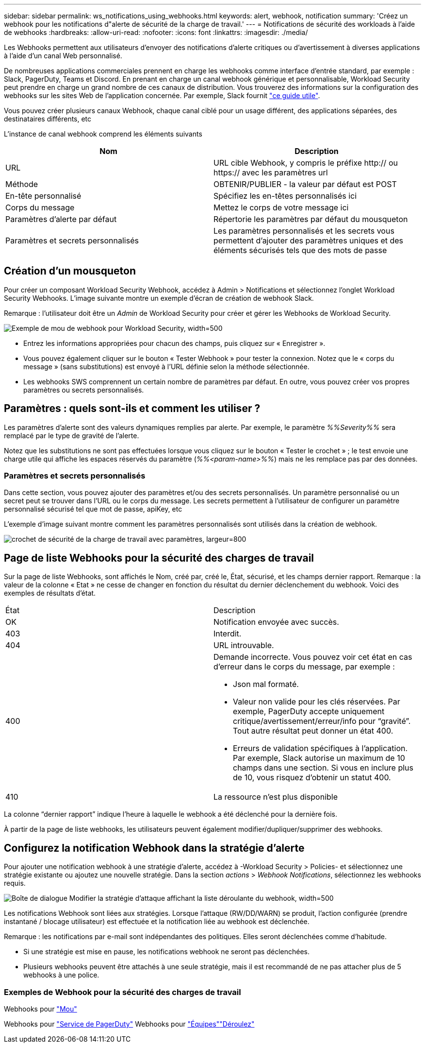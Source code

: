 ---
sidebar: sidebar 
permalink: ws_notifications_using_webhooks.html 
keywords: alert, webhook, notification 
summary: 'Créez un webhook pour les notifications d"alerte de sécurité de la charge de travail.' 
---
= Notifications de sécurité des workloads à l'aide de webhooks
:hardbreaks:
:allow-uri-read: 
:nofooter: 
:icons: font
:linkattrs: 
:imagesdir: ./media/


[role="lead"]
Les Webhooks permettent aux utilisateurs d'envoyer des notifications d'alerte critiques ou d'avertissement à diverses applications à l'aide d'un canal Web personnalisé.

De nombreuses applications commerciales prennent en charge les webhooks comme interface d'entrée standard, par exemple : Slack, PagerDuty, Teams et Discord. En prenant en charge un canal webhook générique et personnalisable, Workload Security peut prendre en charge un grand nombre de ces canaux de distribution. Vous trouverez des informations sur la configuration des webhooks sur les sites Web de l'application concernée. Par exemple, Slack fournit link:https://api.slack.com/messaging/webhooks["ce guide utile"].

Vous pouvez créer plusieurs canaux Webhook, chaque canal ciblé pour un usage différent, des applications séparées, des destinataires différents, etc

L'instance de canal webhook comprend les éléments suivants

|===
| Nom | Description 


| URL | URL cible Webhook, y compris le préfixe http:// ou https:// avec les paramètres url 


| Méthode | OBTENIR/PUBLIER - la valeur par défaut est POST 


| En-tête personnalisé | Spécifiez les en-têtes personnalisés ici 


| Corps du message | Mettez le corps de votre message ici 


| Paramètres d'alerte par défaut | Répertorie les paramètres par défaut du mousqueton 


| Paramètres et secrets personnalisés | Les paramètres personnalisés et les secrets vous permettent d'ajouter des paramètres uniques et des éléments sécurisés tels que des mots de passe 
|===


== Création d'un mousqueton

Pour créer un composant Workload Security Webhook, accédez à Admin > Notifications et sélectionnez l'onglet Workload Security Webhooks. L'image suivante montre un exemple d'écran de création de webhook Slack.

Remarque : l'utilisateur doit être un _Admin_ de Workload Security pour créer et gérer les Webhooks de Workload Security.

image:ws_webhook_slack_example.png["Exemple de mou de webhook pour Workload Security, width=500"]

* Entrez les informations appropriées pour chacun des champs, puis cliquez sur « Enregistrer ».
* Vous pouvez également cliquer sur le bouton « Tester Webhook » pour tester la connexion. Notez que le « corps du message » (sans substitutions) est envoyé à l'URL définie selon la méthode sélectionnée.
* Les webhooks SWS comprennent un certain nombre de paramètres par défaut. En outre, vous pouvez créer vos propres paramètres ou secrets personnalisés.




== Paramètres : quels sont-ils et comment les utiliser ?

Les paramètres d'alerte sont des valeurs dynamiques remplies par alerte. Par exemple, le paramètre _%%Severity%%_ sera remplacé par le type de gravité de l'alerte.

Notez que les substitutions ne sont pas effectuées lorsque vous cliquez sur le bouton « Tester le crochet » ; le test envoie une charge utile qui affiche les espaces réservés du paramètre (_%%<param-name>%%_) mais ne les remplace pas par des données.



=== Paramètres et secrets personnalisés

Dans cette section, vous pouvez ajouter des paramètres et/ou des secrets personnalisés. Un paramètre personnalisé ou un secret peut se trouver dans l'URL ou le corps du message. Les secrets permettent à l'utilisateur de configurer un paramètre personnalisé sécurisé tel que mot de passe, apiKey, etc

L'exemple d'image suivant montre comment les paramètres personnalisés sont utilisés dans la création de webhook.

image:ws_webhook_parameters_example.png["crochet de sécurité de la charge de travail avec paramètres, largeur=800"]



== Page de liste Webhooks pour la sécurité des charges de travail

Sur la page de liste Webhooks, sont affichés le Nom, créé par, créé le, État, sécurisé, et les champs dernier rapport. Remarque : la valeur de la colonne « Etat » ne cesse de changer en fonction du résultat du dernier déclenchement du webhook. Voici des exemples de résultats d'état.

|===


| État | Description 


| OK | Notification envoyée avec succès. 


| 403 | Interdit. 


| 404 | URL introuvable. 


| 400  a| 
Demande incorrecte. Vous pouvez voir cet état en cas d'erreur dans le corps du message, par exemple :

* Json mal formaté.
* Valeur non valide pour les clés réservées. Par exemple, PagerDuty accepte uniquement critique/avertissement/erreur/info pour “gravité”. Tout autre résultat peut donner un état 400.
* Erreurs de validation spécifiques à l'application. Par exemple, Slack autorise un maximum de 10 champs dans une section. Si vous en inclure plus de 10, vous risquez d'obtenir un statut 400.




| 410 | La ressource n'est plus disponible 
|===
La colonne “dernier rapport” indique l’heure à laquelle le webhook a été déclenché pour la dernière fois.

À partir de la page de liste webhooks, les utilisateurs peuvent également modifier/dupliquer/supprimer des webhooks.



== Configurez la notification Webhook dans la stratégie d'alerte

Pour ajouter une notification webhook à une stratégie d'alerte, accédez à -Workload Security > Policies- et sélectionnez une stratégie existante ou ajoutez une nouvelle stratégie. Dans la section _actions_ > _Webhook Notifications_, sélectionnez les webhooks requis.

image:ws_edit_attack_policy.png["Boîte de dialogue Modifier la stratégie d'attaque affichant la liste déroulante du webhook, width=500"]

Les notifications Webhook sont liées aux stratégies. Lorsque l'attaque (RW/DD/WARN) se produit, l'action configurée (prendre instantané / blocage utilisateur) est effectuée et la notification liée au webhook est déclenchée.

Remarque : les notifications par e-mail sont indépendantes des politiques. Elles seront déclenchées comme d'habitude.

* Si une stratégie est mise en pause, les notifications webhook ne seront pas déclenchées.
* Plusieurs webhooks peuvent être attachés à une seule stratégie, mais il est recommandé de ne pas attacher plus de 5 webhooks à une police.




=== Exemples de Webhook pour la sécurité des charges de travail

Webhooks pour link:ws_webhook_example_slack.html["Mou"]

Webhooks pour link:ws_webhook_example_pagerduty.html["Service de PagerDuty"] Webhooks pour link:ws_webhook_example_teams.html["Équipes"]link:ws_webhook_example_discord.html["Déroulez"]
